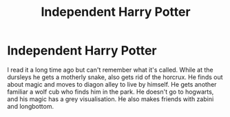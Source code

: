 #+TITLE: Independent Harry Potter

* Independent Harry Potter
:PROPERTIES:
:Author: Queezleot
:Score: 4
:DateUnix: 1578393828.0
:DateShort: 2020-Jan-07
:FlairText: What's That Fic?
:END:
I read it a long time ago but can't remember what it's called. While at the dursleys he gets a motherly snake, also gets rid of the horcrux. He finds out about magic and moves to diagon alley to live by himself. He gets another familiar a wolf cub who finds him in the park. He doesn't go to hogwarts, and his magic has a grey visualisation. He also makes friends with zabini and longbottom.

